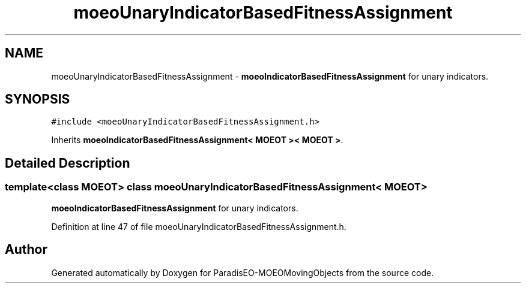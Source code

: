 .TH "moeoUnaryIndicatorBasedFitnessAssignment" 3 "8 Oct 2007" "Version 1.0" "ParadisEO-MOEOMovingObjects" \" -*- nroff -*-
.ad l
.nh
.SH NAME
moeoUnaryIndicatorBasedFitnessAssignment \- \fBmoeoIndicatorBasedFitnessAssignment\fP for unary indicators.  

.PP
.SH SYNOPSIS
.br
.PP
\fC#include <moeoUnaryIndicatorBasedFitnessAssignment.h>\fP
.PP
Inherits \fBmoeoIndicatorBasedFitnessAssignment< MOEOT >< MOEOT >\fP.
.PP
.SH "Detailed Description"
.PP 

.SS "template<class MOEOT> class moeoUnaryIndicatorBasedFitnessAssignment< MOEOT >"
\fBmoeoIndicatorBasedFitnessAssignment\fP for unary indicators. 
.PP
Definition at line 47 of file moeoUnaryIndicatorBasedFitnessAssignment.h.

.SH "Author"
.PP 
Generated automatically by Doxygen for ParadisEO-MOEOMovingObjects from the source code.
